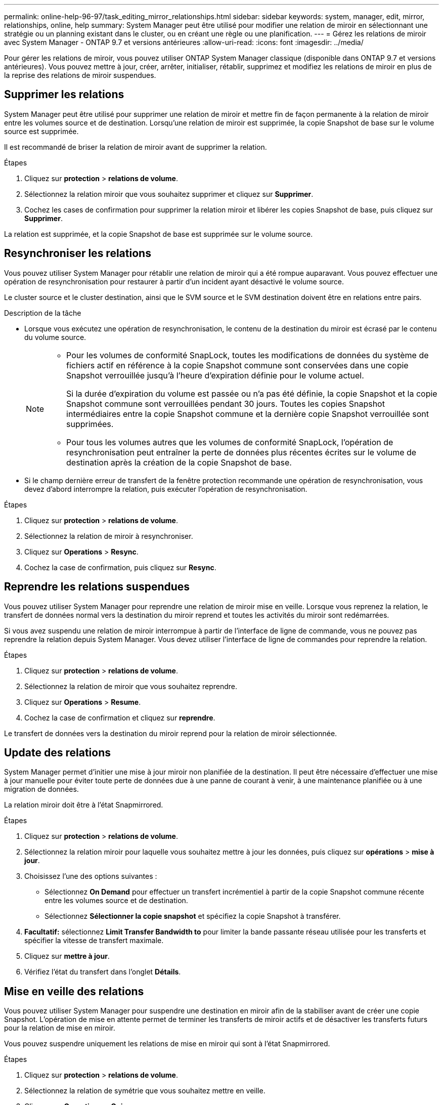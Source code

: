 ---
permalink: online-help-96-97/task_editing_mirror_relationships.html 
sidebar: sidebar 
keywords: system, manager, edit, mirror, relationships, online, help 
summary: System Manager peut être utilisé pour modifier une relation de miroir en sélectionnant une stratégie ou un planning existant dans le cluster, ou en créant une règle ou une planification. 
---
= Gérez les relations de miroir avec System Manager - ONTAP 9.7 et versions antérieures
:allow-uri-read: 
:icons: font
:imagesdir: ../media/


[role="lead"]
Pour gérer les relations de miroir, vous pouvez utiliser ONTAP System Manager classique (disponible dans ONTAP 9.7 et versions antérieures). Vous pouvez mettre à jour, créer, arrêter, initialiser, rétablir, supprimez et modifiez les relations de miroir en plus de la reprise des relations de miroir suspendues.



== Supprimer les relations

System Manager peut être utilisé pour supprimer une relation de miroir et mettre fin de façon permanente à la relation de miroir entre les volumes source et de destination. Lorsqu'une relation de miroir est supprimée, la copie Snapshot de base sur le volume source est supprimée.

Il est recommandé de briser la relation de miroir avant de supprimer la relation.

.Étapes
. Cliquez sur *protection* > *relations de volume*.
. Sélectionnez la relation miroir que vous souhaitez supprimer et cliquez sur *Supprimer*.
. Cochez les cases de confirmation pour supprimer la relation miroir et libérer les copies Snapshot de base, puis cliquez sur *Supprimer*.


La relation est supprimée, et la copie Snapshot de base est supprimée sur le volume source.



== Resynchroniser les relations

Vous pouvez utiliser System Manager pour rétablir une relation de miroir qui a été rompue auparavant. Vous pouvez effectuer une opération de resynchronisation pour restaurer à partir d'un incident ayant désactivé le volume source.

Le cluster source et le cluster destination, ainsi que le SVM source et le SVM destination doivent être en relations entre pairs.

.Description de la tâche
* Lorsque vous exécutez une opération de resynchronisation, le contenu de la destination du miroir est écrasé par le contenu du volume source.
+
[NOTE]
====
** Pour les volumes de conformité SnapLock, toutes les modifications de données du système de fichiers actif en référence à la copie Snapshot commune sont conservées dans une copie Snapshot verrouillée jusqu'à l'heure d'expiration définie pour le volume actuel.
+
Si la durée d'expiration du volume est passée ou n'a pas été définie, la copie Snapshot et la copie Snapshot commune sont verrouillées pendant 30 jours. Toutes les copies Snapshot intermédiaires entre la copie Snapshot commune et la dernière copie Snapshot verrouillée sont supprimées.

** Pour tous les volumes autres que les volumes de conformité SnapLock, l'opération de resynchronisation peut entraîner la perte de données plus récentes écrites sur le volume de destination après la création de la copie Snapshot de base.


====
* Si le champ dernière erreur de transfert de la fenêtre protection recommande une opération de resynchronisation, vous devez d'abord interrompre la relation, puis exécuter l'opération de resynchronisation.


.Étapes
. Cliquez sur *protection* > *relations de volume*.
. Sélectionnez la relation de miroir à resynchroniser.
. Cliquez sur *Operations* > *Resync*.
. Cochez la case de confirmation, puis cliquez sur *Resync*.




== Reprendre les relations suspendues

Vous pouvez utiliser System Manager pour reprendre une relation de miroir mise en veille. Lorsque vous reprenez la relation, le transfert de données normal vers la destination du miroir reprend et toutes les activités du miroir sont redémarrées.

Si vous avez suspendu une relation de miroir interrompue à partir de l'interface de ligne de commande, vous ne pouvez pas reprendre la relation depuis System Manager. Vous devez utiliser l'interface de ligne de commandes pour reprendre la relation.

.Étapes
. Cliquez sur *protection* > *relations de volume*.
. Sélectionnez la relation de miroir que vous souhaitez reprendre.
. Cliquez sur *Operations* > *Resume*.
. Cochez la case de confirmation et cliquez sur *reprendre*.


Le transfert de données vers la destination du miroir reprend pour la relation de miroir sélectionnée.



== Update des relations

System Manager permet d'initier une mise à jour miroir non planifiée de la destination. Il peut être nécessaire d'effectuer une mise à jour manuelle pour éviter toute perte de données due à une panne de courant à venir, à une maintenance planifiée ou à une migration de données.

La relation miroir doit être à l'état Snapmirrored.

.Étapes
. Cliquez sur *protection* > *relations de volume*.
. Sélectionnez la relation miroir pour laquelle vous souhaitez mettre à jour les données, puis cliquez sur *opérations* > *mise à jour*.
. Choisissez l'une des options suivantes :
+
** Sélectionnez *On Demand* pour effectuer un transfert incrémentiel à partir de la copie Snapshot commune récente entre les volumes source et de destination.
** Sélectionnez *Sélectionner la copie snapshot* et spécifiez la copie Snapshot à transférer.


. *Facultatif:* sélectionnez *Limit Transfer Bandwidth to* pour limiter la bande passante réseau utilisée pour les transferts et spécifier la vitesse de transfert maximale.
. Cliquez sur *mettre à jour*.
. Vérifiez l'état du transfert dans l'onglet *Détails*.




== Mise en veille des relations

Vous pouvez utiliser System Manager pour suspendre une destination en miroir afin de la stabiliser avant de créer une copie Snapshot. L'opération de mise en attente permet de terminer les transferts de miroir actifs et de désactiver les transferts futurs pour la relation de mise en miroir.

Vous pouvez suspendre uniquement les relations de mise en miroir qui sont à l'état Snapmirrored.

.Étapes
. Cliquez sur *protection* > *relations de volume*.
. Sélectionnez la relation de symétrie que vous souhaitez mettre en veille.
. Cliquez sur *Operations* > *Quiesce*.
. Cochez la case de confirmation et cliquez sur *Quiesce*.




== Initialiser les relations

Lorsque vous démarrez une relation en miroir, vous devez initialiser cette relation. L'initialisation d'une relation consiste en un transfert de base complet des données du volume source vers la destination. Vous pouvez utiliser System Manager pour initialiser une relation de miroir si vous n'avez pas déjà initialisé la relation lors de sa création.

.Étapes
. Cliquez sur *protection* > *relations de volume*.
. Sélectionnez la relation de miroir à initialiser.
. Cliquez sur *opérations* > *initialiser*.
. Cochez la case de confirmation et cliquez sur *initialiser*.
. Vérifiez l'état de la relation miroir dans la fenêtre *protection*.


Une copie Snapshot est créée et transférée vers la destination. Cette copie Snapshot est utilisée comme base pour les copies Snapshot incrémentielles ultérieures.



== Modifier les relations

System Manager peut être utilisé pour modifier une relation de miroir en sélectionnant une stratégie ou un planning existant dans le cluster, ou en créant une règle ou une planification.

.Description de la tâche
* Vous ne pouvez pas modifier une relation de miroir créée entre un volume dans Data ONTAP 8.2.1 et un volume dans ONTAP 8.3 ou version ultérieure.
* Vous ne pouvez pas modifier les paramètres d'une stratégie ou d'une planification existante.
* Vous pouvez modifier le type de relation d'une relation version flexible miroir, relation de coffre-fort ou relation miroir/coffre-fort en modifiant le type de stratégie.


.Étapes
. Cliquez sur *protection* > *relations de volume*.
. Sélectionnez la relation miroir pour laquelle vous souhaitez modifier la stratégie ou le programme, puis cliquez sur *Modifier*.
. Dans la boîte de dialogue *Modifier la relation*, sélectionnez une stratégie existante ou créez une stratégie :
+
|===
| Les fonctions que vous recherchez... | Procédez comme suit... 


 a| 
Sélectionnez une stratégie existante
 a| 
Cliquez sur *Parcourir*, puis sélectionnez une stratégie existante.



 a| 
Création d'une règle
 a| 
.. Cliquez sur *Créer une stratégie*.
.. Spécifiez un nom pour la règle.
.. Définissez la priorité des transferts programmés.
+
Faible indique que le transfert a la priorité la moins élevée et qu'il est généralement programmé après des transferts de priorité normale. Par défaut, la priorité est définie sur Normal.

.. Cochez la case *transférer toutes les copies Snapshot sources* pour inclure la règle « tous_source_snapshots » à la règle miroir, qui permet de sauvegarder toutes les copies Snapshot du volume source.
.. Cochez la case *Activer la compression réseau* pour compresser les données en cours de transfert.
.. Cliquez sur *Créer*.


|===
. Spécifiez un planning pour la relation :
+
|===
| Si... | Procédez comme suit... 


 a| 
Vous souhaitez affecter un planning existant
 a| 
Dans la liste des planifications, sélectionnez un planning existant.



 a| 
Vous souhaitez créer un planning
 a| 
.. Cliquez sur *Créer un programme*.
.. Spécifiez un nom pour le planning.
.. Sélectionnez *Basic* ou *Advanced*.
+
*** Basic spécifie uniquement le jour de la semaine, l'heure et l'intervalle de transfert.
*** Advanced crée une planification de style cron.


.. Cliquez sur *Créer*.




 a| 
Vous ne souhaitez pas affecter un planning
 a| 
Sélectionnez *aucun*.

|===
. Cliquez sur *OK* pour enregistrer les modifications.




== Créer des relations en miroir à partir d'un SVM de destination

System Manager peut être utilisé pour créer une relation de miroir depuis la machine virtuelle de stockage de destination et pour affecter une règle et une planification à la relation de miroir. La copie miroir assure une disponibilité rapide des données en cas de corruption ou de perte des données sur le volume source.

.Avant de commencer
* Le cluster source doit exécuter ONTAP 8.2.2 ou version ultérieure.
* La licence SnapMirror doit être activée sur le cluster source et le cluster destination.
+
[NOTE]
====
Pour certaines plateformes, la licence SnapMirror n'est pas obligatoire pour que le cluster source soit activée si le cluster de destination dispose de la licence SnapMirror et de la licence DPO (Data protection Optimization) activée.

====
* Lors de la mise en miroir d'un volume, si vous sélectionnez un volume SnapLock comme source, la licence SnapMirror et la licence SnapLock doivent être installées sur le cluster de destination.
* Le cluster source et le cluster destination doivent avoir une relation peer-to-peer en bonne santé.
* Le SVM de destination doit disposer d'espace disponible.
* Un volume source de type lecture/écriture (rw) doit exister.
* Les volumes FlexVol doivent être en ligne et de type read/write.
* Le type d'agrégat SnapLock doit être du même type.
* Si vous vous connectez à partir d'un cluster exécutant ONTAP 9.2 ou version antérieure à un cluster distant sur lequel l'authentification SAML est activée, l'authentification par mot de passe doit être activée sur le cluster distant.


.Description de la tâche
* System Manager ne prend pas en charge une relation en cascade.
+
Par exemple, un volume de destination dans une relation ne peut pas être le volume source dans une autre relation.

* On ne peut pas créer de relation en miroir entre un SVM source synchrone et un SVM de destination synchrone dans une configuration MetroCluster.
* Dans une configuration MetroCluster, vous pouvez créer une relation de miroir entre les SVM source synchrone.
* Vous pouvez créer une relation de miroir depuis un volume d'un SVM source synchrone vers un volume d'une SVM contenant les données.
* Vous pouvez créer une relation de miroir entre un volume d'un SVM diffusant les données et un volume DP au sein d'un SVM source synchrone.
* Vous pouvez créer une relation de miroir entre des volumes SnapLock de même type uniquement.
+
Par exemple, si le volume source est un volume SnapLock Enterprise, le volume de destination doit également être un volume SnapLock Enterprise. Vous devez vous assurer que le SVM de destination dispose d'agrégats du même type SnapLock disponible.

* Le volume de destination créé pour une relation de miroir n'effectue pas le provisionnement fin.
* Un maximum de 25 volumes peuvent être protégés en une seule sélection.
* Vous ne pouvez pas créer de relation de miroir entre des volumes SnapLock si le cluster de destination exécute une version de ONTAP antérieure à la version de ONTAP exécutée par le cluster source.


.Étapes
. Cliquez sur *protection* > *relations de volume*.
. Dans la fenêtre *Volume relations*, cliquez sur *Create*.
. Dans la boîte de dialogue *Browse SVM*, sélectionner un SVM pour le volume de destination.
. Dans la boîte de dialogue *Créer une relation de protection*, sélectionnez *miroir* dans la liste déroulante *Type de relation*.
. Spécifier le cluster, le SVM et le volume source
+
Si le cluster spécifié exécute une version du logiciel ONTAP antérieure à ONTAP 9.3, seuls les SVM de peering sont répertoriés. Si le cluster spécifié exécute ONTAP 9.3 ou version ultérieure, les SVM peering et les SVM autorisés sont répertoriés.

. Pour les volumes FlexVol, indiquez le suffixe d'un nom de volume.
+
Le suffixe du nom du volume est ajouté aux noms des volumes source pour générer les noms des volumes de destination.

. Cliquez sur *Parcourir*, puis modifiez la stratégie de miroir.
. Sélectionnez un planning pour la relation dans la liste des planifications existantes.
. Sélectionnez *initialiser la relation* pour initialiser la relation miroir.
. Activez les agrégats basés sur FabricPool, puis sélectionnez une règle de Tiering appropriée.
. Cliquez sur *Créer*.


Si vous choisissez de créer un volume de destination, un volume de destination de type _dp_ est créé, avec l'attribut de langue défini pour correspondre à l'attribut de langue du volume source.

Une relation de miroir est créée entre le volume source et le volume de destination. La copie Snapshot de base est transférée vers le volume de destination si vous avez accepté d'initialiser la relation.



== Resynchronisation inverse des relations du miroir

Vous pouvez utiliser System Manager pour rétablir une relation de miroir qui était auparavant interrompue. Dans une opération de resynchronisation inverse, vous inversez les fonctions du volume source et du volume de destination.

Le volume source doit être en ligne.

.Description de la tâche
* Vous pouvez utiliser le volume de destination pour transmettre des données pendant que vous réparez ou remplacez le volume source, mettez à jour le volume source et rétablissez la configuration d'origine des systèmes.
* Lorsque vous effectuez une resynchronisation inverse, le contenu de la source miroir est écrasé par le contenu du volume de destination.
+
[NOTE]
====
** Pour les volumes de conformité SnapLock, toutes les modifications de données du système de fichiers actif en référence à la copie Snapshot commune sont conservées dans une copie Snapshot verrouillée jusqu'à l'heure d'expiration définie pour le volume actuel.
+
Si la durée d'expiration du volume est passée ou n'a pas été définie, la copie Snapshot et la copie Snapshot commune sont verrouillées pendant 30 jours. Toutes les copies Snapshot intermédiaires entre la copie Snapshot commune et la dernière copie Snapshot verrouillée sont supprimées.

** Pour tous les volumes autres que les volumes de conformité SnapLock, l'opération de resynchronisation peut entraîner la perte de données plus récentes écrites sur le volume source après la création de la copie Snapshot de base.


====
* Lorsque vous effectuez une resynchronisation inverse, la règle de miroir de la relation est définie sur DPDefault et la planification du miroir est définie sur aucun.


.Étapes
. Cliquez sur *protection* > *relations de volume*.
. Sélectionnez la relation de symétrie que vous souhaitez inverser.
. Cliquez sur *Operations* > *Reverse Resync*.
. Cochez la case de confirmation, puis cliquez sur *Reverse Resync*.


*Informations connexes*

xref:reference_protection_window.adoc[Fenêtre de protection]
